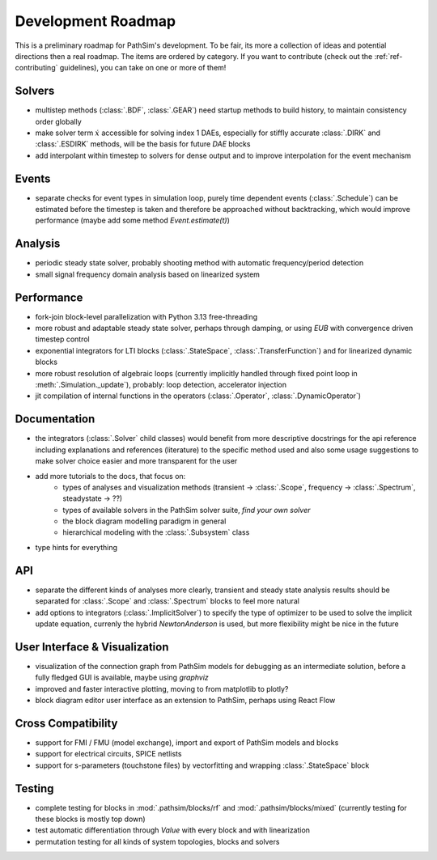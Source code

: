 .. _ref-roadmap:

Development Roadmap
===================
This is a preliminary roadmap for PathSim's development. To be fair, its more a collection of ideas and potential directions then a real roadmap. The items are ordered by category. If you want to contribute (check out the :ref:`ref-contributing` guidelines), you can take on one or more of them!

Solvers
-------
- multistep methods (:class:`.BDF`, :class:`.GEAR`) need startup methods to build history, to maintain consistency order globally
- make solver term :math:`\dot{x}` accessible for solving index 1 DAEs, especially for stiffly accurate :class:`.DIRK` and :class:`.ESDIRK` methods, will be the basis for future `DAE` blocks
- add interpolant within timestep to solvers for dense output and to improve interpolation for the event mechanism 

Events
------
- separate checks for event types in simulation loop, purely time dependent events (:class:`.Schedule`) can be estimated before the timestep is taken and therefore be approached without backtracking, which would improve performance (maybe add some method `Event.estimate(t)`)

Analysis
--------
- periodic steady state solver, probably shooting method with automatic frequency/period detection
- small signal frequency domain analysis based on linearized system

Performance
-----------
- fork-join block-level parallelization with Python 3.13 free-threading
- more robust and adaptable steady state solver, perhaps through damping, or using `EUB` with convergence driven timestep control
- exponential integrators for LTI blocks (:class:`.StateSpace`, :class:`.TransferFunction`) and for linearized dynamic blocks
- more robust resolution of algebraic loops (currently implicitly handled through fixed point loop in :meth:`.Simulation._update`), probably: loop detection, accelerator injection
- jit compilation of internal functions in the operators (:class:`.Operator`, :class:`.DynamicOperator`)

Documentation
-------------
- the integrators (:class:`.Solver` child classes) would benefit from more descriptive docstrings for the api reference including explanations and references (literature) to the specific method used and also some usage suggestions to make solver choice easier and more transparent for the user
- add more tutorials to the docs, that focus on:
   - types of analyses and visualization methods (transient -> :class:`.Scope`, frequency -> :class:`.Spectrum`, steadystate -> ??)
   - types of available solvers in the PathSim solver suite, *find your own solver*
   - the block diagram modelling paradigm in general
   - hierarchical modeling with the :class:`.Subsystem` class
- type hints for everything

API
---
- separate the different kinds of analyses more clearly, transient and steady state analysis results should be separated for :class:`.Scope` and :class:`.Spectrum` blocks to feel more natural
- add options to integrators (:class:`.ImplicitSolver`) to specify the type of optimizer to be used to solve the implicit update equation, currenly the hybrid `NewtonAnderson` is used, but more flexibility might be nice in the future

User Interface & Visualization
------------------------------
- visualization of the connection graph from PathSim models for debugging as an intermediate solution, before a fully fledged GUI is available, maybe using `graphviz`
- improved and faster interactive plotting, moving to from matplotlib to plotly? 
- block diagram editor user interface as an extension to PathSim, perhaps using React Flow

Cross Compatibility
-------------------
- support for FMI / FMU (model exchange), import and export of PathSim models and blocks 
- support for electrical circuits, SPICE netlists 
- support for s-parameters (touchstone files) by vectorfitting and wrapping :class:`.StateSpace` block

Testing
-------
- complete testing for blocks in :mod:`.pathsim/blocks/rf` and :mod:`.pathsim/blocks/mixed` (currently testing for these blocks is mostly top down)
- test automatic differentiation through `Value` with every block and with linearization
- permutation testing for all kinds of system topologies, blocks and solvers
